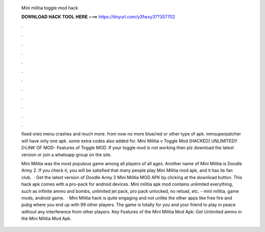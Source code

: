   Mini militia toggle mod hack
  
  
  
  𝐃𝐎𝐖𝐍𝐋𝐎𝐀𝐃 𝐇𝐀𝐂𝐊 𝐓𝐎𝐎𝐋 𝐇𝐄𝐑𝐄 ===> https://tinyurl.com/y3fwxy37?357702
  
  
  
  .
  
  
  
  .
  
  
  
  .
  
  
  
  .
  
  
  
  .
  
  
  
  .
  
  
  
  .
  
  
  
  .
  
  
  
  .
  
  
  
  .
  
  
  
  .
  
  
  
  .
  
  fixed oreo menu crashes and much more. from now no more blue/red or other type of apk. mmsuperpatcher will have only one apk. some extra codes also added for. Mini Militia v Toggle Mod [HACKED] UNLIMITED!! ▻LINK OF MOD-  Features of Toggle MOD. If your toggle mod is not working then plz download the latest version or join a whatsapp group on the site.
  
  Mini Militia was the most populous game among all players of all ages. Another name of Mini Militia is Doodle Army 2. If you check it, you will be satisfied that many people play Mini Militia mod apk, and it has its fan club.  · Get the latest version of Doodle Army 2 Mini Militia MOD APK by clicking at the download button. This hack apk comes with a pro-pack for android devices. Mini militia apk mod contains unlimited everything, such as infinite ammo and bombs, unlimited jet pack, pro pack unlocked, no reload, etc. - mini militia, game mods, android game.  · Mini Militia hack is quite engaging and not unlike the other apps like free fire and pubg where you end up with 99 other players. The game is totally for you and your friend to play in peace without any interference from other players. Key Features of the Mini Militia Mod Apk: Get Unlimited ammo in the Mini Militia Mod Apk.
